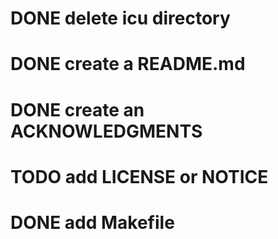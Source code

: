 * DONE delete icu directory
* DONE create a README.md
* DONE create an ACKNOWLEDGMENTS
* TODO add LICENSE or NOTICE
* DONE add Makefile
